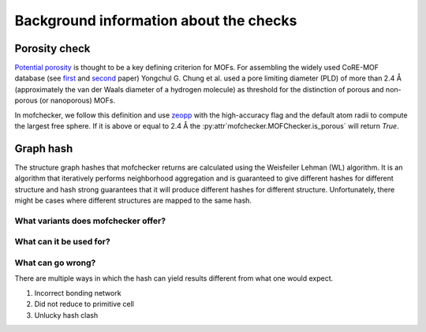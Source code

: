 Background information about the checks
=========================================


Porosity check
----------------
`Potential porosity <https://blogs.rsc.org/ce/2013/01/08/iupac-provisional-recommendations-on-metal-organic-framework-and-coordination-polymer-terminology/?doing_wp_cron=1616568093.4138350486755371093750>`_ is thought to be a key defining criterion for MOFs.
For assembling the widely used CoRE-MOF database (see `first <https://pubs.acs.org/doi/10.1021/cm502594j>`_ and `second <https://pubs.acs.org/doi/10.1021/acs.jced.9b00835>`_ paper) Yongchul G. Chung et al. used a pore limiting diameter (PLD) of more than 2.4 Å (approximately the van der Waals diameter of a hydrogen molecule) as threshold for the distinction of porous and non-porous (or nanoporous) MOFs.

In mofchecker, we follow this definition and use `zeopp <http://www.zeoplusplus.org/>`_ with the high-accuracy flag and the default atom radii to compute the largest free sphere. If it is above or equal to 2.4 Å the :py:attr`mofchecker.MOFChecker.is_porous` will return `True`.

Graph hash
-----------
The structure graph hashes that mofchecker returns are calculated using the Weisfeiler Lehman (WL) algorithm.
It is an algorithm that iteratively performs neighborhood aggregation and is guaranteed to give different hashes for different structure and hash strong guarantees that it will produce different hashes for different structure. Unfortunately, there might be cases where different structures are mapped to the same hash.

What variants does mofchecker offer? 
..........................................


What can it be used for? 
............................


What can go wrong?
.......................

There are multiple ways in which the hash can yield results different from what one would expect.

1. Incorrect bonding network
2. Did not reduce to primitive cell
3. Unlucky hash clash 